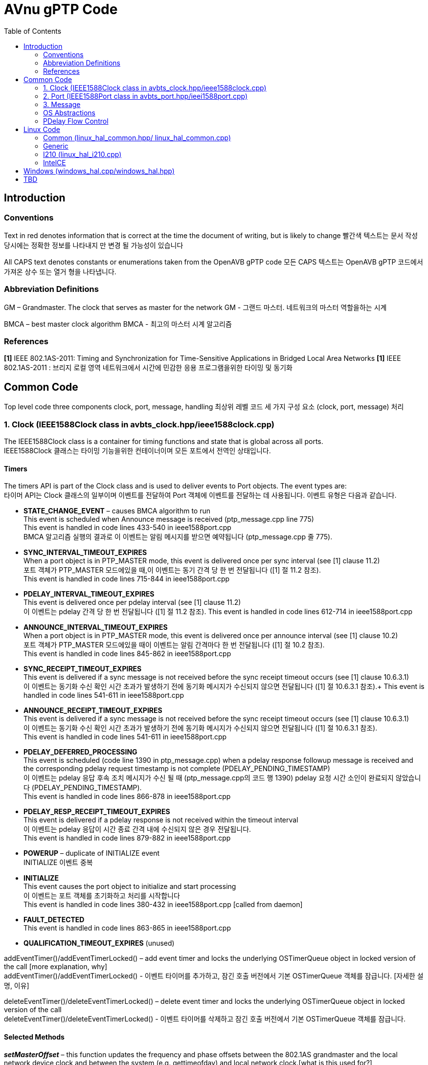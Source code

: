 = AVnu gPTP Code
:toc:
:toc-placement!:
:repo: https://github.com/AVnu/Open-AVB/blob
:img: {repo}/gh-pages/images/ptp

toc::[]

[[introduction]]
== Introduction

[[conventions]]
=== Conventions

Text in red denotes information that is correct at the time the document of writing, but is likely to change
빨간색 텍스트는 문서 작성 당시에는 정확한 정보를 나타내지 만 변경 될 가능성이 있습니다

All CAPS text denotes constants or enumerations taken from the OpenAVB gPTP code
모든 CAPS 텍스트는 OpenAVB gPTP 코드에서 가져온 상수 또는 열거 형을 나타냅니다.

[[abbreviation-definitions]]
=== Abbreviation Definitions

GM – Grandmaster. The clock that serves as master for the network
GM - 그랜드 마스터. 네트워크의 마스터 역할을하는 시계

BMCA – best master clock algorithm
BMCA - 최고의 마스터 시계 알고리즘

[[references]]
=== References

*[1]* IEEE 802.1AS-2011: Timing and Synchronization for Time-Sensitive Applications in Bridged Local Area Networks
*[1]* IEEE 802.1AS-2011 : 브리지 로컬 영역 네트워크에서 시간에 민감한 응용 프로그램을위한 타이밍 및 동기화

[[common-code]]
== Common Code

Top level code three components clock, port, message, handling
최상위 레벨 코드 세 가지 구성 요소 (clock, port, message) 처리 

[[clock-ieee1588clock-class-in-avbts_clock.hppieee1588clock.cpp]]
=== 1. Clock (IEEE1588Clock class in avbts_clock.hpp/ieee1588clock.cpp)

The IEEE1588Clock class is a container for timing functions and state that is global across all ports. +
IEEE1588Clock 클래스는 타이밍 기능을위한 컨테이너이며 모든 포트에서 전역인 상태입니다.

[[timers]]
==== Timers

The timers API is part of the Clock class and is used to deliver events to Port objects. The event types are: +
타이머 API는 Clock 클래스의 일부이며 이벤트를 전달하여 Port 객체에 이벤트를 전달하는 데 사용됩니다. 이벤트 유형은 다음과 같습니다.

* *STATE_CHANGE_EVENT* – causes BMCA algorithm to run +
This event is scheduled when Announce message is received (ptp_message.cpp line 775) +
This event is handled in code lines 433-540 in ieee1588port.cpp +
BMCA 알고리즘 실행의 결과로 이 이벤트는 알림 메시지를 받으면 예약됩니다 (ptp_message.cpp 줄 775).

* *SYNC_INTERVAL_TIMEOUT_EXPIRES* +
When a port object is in PTP_MASTER mode, this event is delivered once per sync interval (see [1] clause 11.2) +
포트 객체가 PTP_MASTER 모드에있을 때,이 이벤트는 동기 간격 당 한 번 전달됩니다 ([1] 절 11.2 참조). +
This event is handled in code lines 715-844 in ieee1588port.cpp

* *PDELAY_INTERVAL_TIMEOUT_EXPIRES* +
This event is delivered once per pdelay interval (see [1] clause 11.2) +
이 이벤트는 pdelay 간격 당 한 번 전달됩니다 ([1] 절 11.2 참조).
This event is handled in code lines 612-714 in ieee1588port.cpp

* *ANNOUNCE_INTERVAL_TIMEOUT_EXPIRES* +
When a port object is in PTP_MASTER mode, this event is delivered once per announce interval (see [1] clause 10.2) +
포트 객체가 PTP_MASTER 모드에있을 때이 이벤트는 알림 간격마다 한 번 전달됩니다 ([1] 절 10.2 참조). +
This event is handled in code lines 845-862 in ieee1588port.cpp

* *SYNC_RECEIPT_TIMEOUT_EXPIRES* +
This event is delivered if a sync message is not received before the sync receipt timeout occurs (see [1] clause 10.6.3.1) +
이 이벤트는 동기화 수신 확인 시간 초과가 발생하기 전에 동기화 메시지가 수신되지 않으면 전달됩니다 ([1] 절 10.6.3.1 참조).+
This event is handled in code lines 541-611 in ieee1588port.cpp

* *ANNOUNCE_RECEIPT_TIMEOUT_EXPIRES* +
This event is delivered if a sync message is not received before the sync receipt timeout occurs (see [1] clause 10.6.3.1) +
이 이벤트는 동기화 수신 확인 시간 초과가 발생하기 전에 동기화 메시지가 수신되지 않으면 전달됩니다 ([1] 절 10.6.3.1 참조). +
This event is handled in code lines 541-611 in ieee1588port.cpp

* *PDELAY_DEFERRED_PROCESSING* +
This event is scheduled (code line 1390 in ptp_message.cpp) when a pdelay response followup message is received and the corresponding
pdelay request timestamp is not complete (PDELAY_PENDING_TIMESTAMP) +
이 이벤트는 pdelay 응답 후속 조치 메시지가 수신 될 때 (ptp_message.cpp의 코드 행 1390) pdelay 요청 시간 소인이 완료되지 않았습니다 (PDELAY_PENDING_TIMESTAMP). +
This event is handled in code lines 866-878 in ieee1588port.cpp

* *PDELAY_RESP_RECEIPT_TIMEOUT_EXPIRES* +
This event is delivered if a pdelay response is not received within the timeout interval +
이 이벤트는 pdelay 응답이 시간 종료 간격 내에 수신되지 않은 경우 전달됩니다. +
This event is handled in code lines 879-882 in ieee1588port.cpp

* *POWERUP* – duplicate of INITIALIZE event +
INITIALIZE 이벤트 중복

* *INITIALIZE* +
This event causes the port object to initialize and start processing +
이 이벤트는 포트 객체를 초기화하고 처리를 시작합니다 +
This event is handled in code lines 380-432 in ieee1588port.cpp [called from daemon]

* *FAULT_DETECTED* +
This event is handled in code lines 863-865 in ieee1588port.cpp

* *QUALIFICATION_TIMEOUT_EXPIRES* (unused)

addEventTimer()/addEventTimerLocked() – add event timer and locks the underlying OSTimerQueue object in locked version of the call [more explanation, why] +
addEventTimer()/addEventTimerLocked() - 이벤트 타이머를 추가하고, 잠긴 호출 버전에서 기본 OSTimerQueue 객체를 잠급니다. [자세한 설명, 이유]

deleteEventTimer()/deleteEventTimerLocked() – delete event timer and locks the underlying OSTimerQueue object in locked version of the call +
deleteEventTimer()/deleteEventTimerLocked() - 이벤트 타이머를 삭제하고 잠긴 호출 버전에서 기본 OSTimerQueue 객체를 잠급니다.

[[selected-methods]]
==== Selected Methods

*_setMasterOffset_* – this function updates the frequency and phase offsets between the 802.1AS grandmaster and the local network device clock and between the system (e.g. gettimeofday) and local network clock.[what is this used for?] +
*_setMasterOffset_* - 이 함수는 802.1AS 그랜드 마스터와 로컬 네트워크 장치 클럭 사이 및 시스템(예 : gettimeofday)과 로컬 네트워크 클럭 사이의 주파수 및 위상 오프셋을 업데이트합니다. [이것은 무엇을 위해 사용됩니까?]

This function is called from ptp_message.cpp (code line 1001) when the port is in PTP_SLAVE mode and followup message is received. It is also called from ieee1588port.cpp (code line 816) when the port is in PTP_MASTER mode. +
이 함수는 포트가 PTP_SLAVE 모드이고 후속 메시지가 수신 될 때 ptp_message.cpp (코드 줄 1001)에서 호출됩니다. 또한 포트가 PTP_MASTER 모드 일 때 ieee1588port.cpp (코드 줄 816)에서 호출됩니다.

*_serializeState_* – this function writes out several clock parameters to char buffer. This may be used to cache state for faster startup. +
* _serializeState_ * -이 함수는 여러 클럭 매개 변수를 char 버퍼에 씁니다. 이것은 빠른 시작을 위해 상태를 캐시하는 데 사용될 수 있습니다.

The parameters currently cached are: Local device to GM clock offsets, Local device to System clock offset, GM Identity +
현재 캐싱 된 매개 변수는 다음과 같습니다. 로컬 장치에서 GM 클록 오프셋, 로컬 장치에서 시스템 클록 오프셋, GM ID

*_restoreSerializedState_* – this function reads clock parameters that were previously written out by a call to serializeState +
*_restoreSerializedState_* - 이 함수는 serializeState를 호출하여 이전에 기록한 클럭 매개 변수를 읽습니다.

[[port-ieee1588port-class-in-avbts_port.hppieei1588port.cpp]]
=== 2. Port (IEEE1588Port class in avbts_port.hpp/ieei1588port.cpp)

The IEEE1588Port class is a container for per-port state and methods + 
IEEE1588Port 클래스는 포트 별 상태 및 메서드에 대한 컨테이너입니다.

[[initialization]]
==== Initialization

Initialization of port state is done in the constructor. +
포트 상태의 초기화는 생성자에서 수행됩니다. +
Much of the state corresponds closely with the MDPort entity in [1]. +
많은 상태는 [1]의 MDPort 엔터티와 밀접하게 일치합니다. +
The rest of the initialization, including initializing the OS/device specific timestamper (HWTimestamper derived object) and network device (OSNetworkInterface derived object) is completed in init_port which is called in main. +
OS/장치 고유 타임 스탬프 (HWTimestamper 파생 개체) 및 네트워크 장치 (OSNetworkInterface 파생 개체)를 초기화하는 것을 포함하여 나머지 초기화 작업은 main에서 호출되는 init_port에서 완료됩니다. +
The initialization operation is split in two functions to accommodate future implementations that require additional OS/device specific initialization in between. +
초기화 작업은 나중에 OS / 장치 고유의 초기화를 추가로 필요로하는 향후 구현을 수용하기 위해 두 가지 기능으로 나뉩니다. +
Initialization and the port operations is started when the POWERUP/INITIALIZE event is received. +
초기화 및 포트 조작은 POWERUP/INITIALIZE 이벤트가 수신 될 때 시작됩니다. +
The openPort method is started in another thread. +
openPort 메소드는 다른 스레드에서 시작됩니다. +
This thread processes incoming messages. +
이 스레드는 들어오는 메시지를 처리합니다.

[[selected-methods-1]]
==== Selected Methods

*_openPort_* – receives incoming messages and associated timestamps in while loop. Triggers processing of those messages. +
*_openPort_* - 수신 메시지와 관련된 타임 스탬프를 while 루프에서 수신합니다. 해당 메시지 처리를 트리거합니다.

*_processEvent_* – processes events received by the port. See section I.a of this document for message types and associated actions +
*_processEvent_* - 포트가 수신 한 이벤트를 처리합니다. 메시지 유형 및 관련 작업에 대해서는 본 문서의 I.a 절을 참조하십시오.

*_serializeState_* – this function writes out several port parameters to char buffer. This may be used to cache state for faster startup +
*_serializeState_* - 이 함수는 여러 포트 매개 변수를 char 버퍼에 씁니다. 빠른 시동을 위해 상태를 캐시하는 데 사용될 수 있습니다.

*_restoreSerializedState_* – this function reads port parameters that were previously written out by a call to serializeState +
* _restoreSerializedState_ * -이 함수는 이전에 serializeState를 호출하여 작성된 포트 매개 변수를 읽습니다

[[message]]
=== 3. Message

ptp_message.cpp

[[class-ptpmessagecommon]]
==== class PTPMessageCommon

All message types derive from this class. The common methods are: +
모든 메시지 유형은이 클래스에서 파생됩니다. 일반적인 방법은 다음과 같습니다.

* *_processMessage_* – this code processes a message after it is received +
* *_processMessage_* -이 코드는 메시지를받은 후 처리합니다.

* *_sendPort_* – this code transmits a message +
* *_sendPort_* -이 코드는 메시지를 전송합니다.

[[derived-message-typesclasses]]
==== Derived Message Types/Classes

* *PTPMessageSync* – represents sync message +
* *PTPMessageSync* - 동기화 메시지를 나타냅니다.

* *PTPMessageFollowUp* – followup message +
* *PTPMessageFollowUp* - 후속 조치 메시지

* *PTPMessagePathDelayReq* – pdelay request +
* *PTPMessagePathDelayReq* - pdelay 요청

* *PTPMessagePathDelayResp* – pdelay response +
* *PTPMessagePathDelayResp* - pdelay 응답

* *PTPMessagePathDelayRespFollowUp* – pdelay response followup +
* *PTPMessagePathDelayRespFollowUp* - 지연 응답 후속 조치

[[selected-methods-2]]
==== Selected Methods

_buildPTPMessage_ – when a message buffer is received, this function is
called to parse it. The return value is an object representing the
message or NULL if parsing fails

_buildCommonHeader_ – this function writes the common header information
(see [1] clause 10.5.2 and clause 11.4.2) to a buffer for transmission

_PTPMessageAnnounce::isBetterThan_ – this function compares this object
with that of the argument and returns true if this is better (see
discussion of systemIdentity in [1] clause 10.3.2)

[[sync-transmission-ptp_master-mode]]
==== Sync Transmission (PTP_MASTER mode)

When the SYNC_INTERVAL_TIMEOUT_EXPIRES event (see section I.a of this
document) is received by the port a new PTPMessageSync object is
initialized and transmitted. The transmit timestamp is read from the
timestamper object. A PTPMessageFollowUp object is initialized and the
timestamp is added to the object and transmitted.

image:{img}/Sync%20Transmission%20%28PTP_MASTER%20mode%29.PNG[]
*Figure 1. Sync Transmission (PTP_MASTER mode) Sequence Diagram*

[[sync-reception-ptp_slave-mode]]
==== Sync Reception (PTP_SLAVE mode)

When a message of type PTPMessageSync is received it is saved along with
the receive timestamp until either a corresponding message of type
PTPMessageFollowUp (followup) is received or another sync message is
received. When a followup message is received
PTPMessageFollowup::processMessage is executed. The saved sync
information is retrieved and checked. The preciseOriginTimestamp
(remote) is used with the sync timestamp (local) to compute the offset
between the local device clock and the GM clock and calls
IEEE1588Clock::setMasterOffset. Reception of a valid sync and followup
restarts the SYNC_RECEIPT_TIMEOUT timer on the corresponding port
object.

image:{img}/Sync%20Reception%20%28PTP_SLAVE%20mode%29.PNG[]
*Figure 2. Sync Reception (PTP_SLAVE mode) Sequence Diagram*

[[pdelay-transmission]]
==== Pdelay Transmission

When the PDELAY_INTERVAL_TIMEOUT_EXPIRES event (see section I.a of this
document) is received by the port a new PTPMessagePathDelayReq object is
initialized and transmitted. The transmit timestamp is read (T1) from
the timestamper object. The request is stored until a response
(PTPMessagePathDelayResp) and response followup
(PTPMessagePathDelayRespFollowUp) is received. The receive timestamp
from the response is captured (T4). The pdelay response and pdelay
response followup messages contain remote timestamps for reception of
the request (T2) and transmission of the response (T3). The link delay
is calculated:

 LD = ((T4-T1)-(T3-T2))/2

The link delay in the Sync Reception operation.

image:{img}/Pdelay%20Transmission.PNG[]
*Figure 3. PDelay Transmission Sequence Diagram*


[[pdelay-reception]]
==== PDelay Reception

When a message of type PTPMessagePathDelayReq is received a response
(PTPMessagePathDelayResponse) is initialized, populated with the request
receive timestamp, and transmitted. A response followup
(PTPMessagePathDelayRespFollowUp) is initialized, populated with the
response transmit timestamp, and transmitted.

image:{img}/Pdelay%20Reception.PNG[]
*Figure 4. PDelay Reception Sequence Diagram*

[[os-abstractions]]
=== OS Abstractions

The OS abstractions are interface definitions where OS specific
implementations are provided in the Linux and Windows directories
providing common OS services (e.g. locking, networking)

* OSCondition (avbts_oscondition.hpp) – condition variable abstraction

* OSNetworkInterface (avbts_osnet.hpp) – network interface abstraction, provides and receive operations

* OSTimerQueue (avbts_ostimerq.hpp) – timer queue interface that allows scheduling of multiple events used for add/delete timer methods in the clock class

* OSTimer (avbts_ostimer.hpp) – timer abstraction providing sleep method that is approximately millisecond accurate

* OSThread (avbts_osthread.hpp) – thread abstraction

* OSLock (avbts_oslock.hpp) – lock abstraction

* HWTimestamper (ieee1588.hpp) – timestamper abstraction providing methods for retrieving transmit and receive timestamps and cross timestamps between the network device clock and the system clock

* OS_IPC (avbts_osipc.hpp) – IPC abstraction used to communicate calculated offsets to other application

[[pdelay-flow-control]]
=== PDelay Flow Control

[[pdelay-transmission-1]]
==== PDelay Transmission

*Initialization:* The Pdelay transaction is initiated in
ieee1588port.cpp by calling IEEE1588Port::startPDelay() from the handler
code for the POWERUP/INITIALIZE port event (located in
IEEE1588::processEvent()). This event is sent from the main() function
in daemon_cl.cpp. The startPDelay() function adds an event of type
PDELAY_INTERVAL_TIMEOUT_EXPIRES by calling
IEEE1588Clock::addEventTimer().

*Transmit Request:* When that event is delivered it is, again, handled
in IEEE1588Port::processEvent(). The PDELAY_INTERVAL_TIMEOUT_EXPIRES
handler code builds a Pdelay message, setting the timestamp to
PDELAY_PENDING_TIMESTAMP, saving the message by calling
IEEE1588Port::setLastPDelayReq(), and transmits the message calling
PTPMessagePathDelayReq ::sendPort(). After transmission is complete, the
pending timestamp is replaced with a valid timestamp. When this
completes a PDELAY_INTERVAL_TIMEOUT_EXPIRES event is requested at the
next Pdelay interval by calling IEEE1588Clock::addEventTimer().

*Receive Response:* The packet receive loop is in
IEEE1588Port::openPort. This code runs in a second thread. Processing of
the PTP message begins in buildPTPMessage(). If parsing is successful,
the processMessage() method is called. For Pdelay responses
PTPMessagePathDelayResp::processMessage() is called for message specific
processing. There isn’t any processing done until the response follow-up
message is received. The Pdelay response and corresponding timestamp is
saved by calling IEEE1588Port::setLastPDelayResp(). When, the Pdelay
response followup is received, the same sequence of calls takes place
with PTPMessagePathDelayRespFollowup::processMessage() being called for
message specific processing. Processing for Pdelay response follow-up
messages validates several message elements (e.g. sequence id, source
identity) and calculates the offset from the peer device. If during
processing a timestamp set to PDELAY_PENDING_TIMESTAMP is encountered,
processing is delayed by scheduling an event of type
PDELAY_DEFERRED_PROCESSING is scheduled. This occurs in the case that
the response from the peer is received before the timestamp is received
from the driver. This is possible because the receive loop runs in its
own thread. That event is handled in IEEE1588::processEvent() and causes
processing to be periodically retried until it is complete.

*Transmit Response:* When a Pdelay request is received processing flows
as above. The message specific processing occurs in
PTPMessagePathDelayReq::processMessage(). A response frame is
constructed containing the receive timestamp corresponding to the
request. The message is transmitted calling
PTPMessagePathDelayResp::sendPort(). A response follow-up is constructed
containing the transmit timestamp corresponding to the response message
and is transmitted.

[[linux-code]]
== Linux Code

[[common-linux_hal_common.hpp-linux_hal_common.cpp]]
=== Common (linux_hal_common.hpp/ linux_hal_common.cpp)

Contains:

* Linux specific network interface (LinuxNetworkInterface)
* Pthread locks (mutex) (LinuxLock)
* Pthread condition (LinuxCondition)
* Timer (LinuxTimer)
* TimerQueue (LinuxTimerQueue)
* Pthread abstraction (LinuxThread)
* Shared memory IPC (LinuxSharedMemoryIPC) – Offsets are made available
to other processes via shared memory

[[generic-linux_hal_generic.hpplinux_hal_generic.cpplinux_hal_generic_adj.cpp]]
=== Generic
(linux_hal_generic.hpp/linux_hal_generic.cpp/linux_hal_generic_adj.cpp)

Contains:

* Generic Linux timestamp code (LinuxTimestamperGeneric)

Note: The clock adjustment code in linux_hal_generic_adj.cpp is in a
separate file due to multiple definitions of time related structs

[[i210-linux_hal_i210.cpp]]
=== I210 (linux_hal_i210.cpp)

Contains:

* Pulse per second code specific to I210

[[intelce]]
=== IntelCE

Contains:

* IntelCE specific timestamp code (LinuxTimestamperIntelCE)

[[windows-windows_hal.cppwindows_hal.hpp]]
== Windows (windows_hal.cpp/windows_hal.hpp)

Contains:

* Windows specific network interface (WindowsPCAPNetworkInterface) using
PCAP for layer 2 frame transmission and reception
* Windows locks (mutex) (WindowsLock)
* WIndows condition variable (WindowsCondition)
* Timer (WindowsTimer)
* Windows TimerQueue (WindowsTimerQueue)
* Windows thread abstraction (WindowsThread)
* Named pipe IPC (WIndowsNamedPipeIPC) – Offsets are made available to
other processes named pipe transactions
* Windows/Intel specific timestamp code (WindowsTimestamper)

[[tbd]]
== TBD

* Add IPC interface description
* Add directory structure description
* Add discussion of IntelCE auxiliary clock

